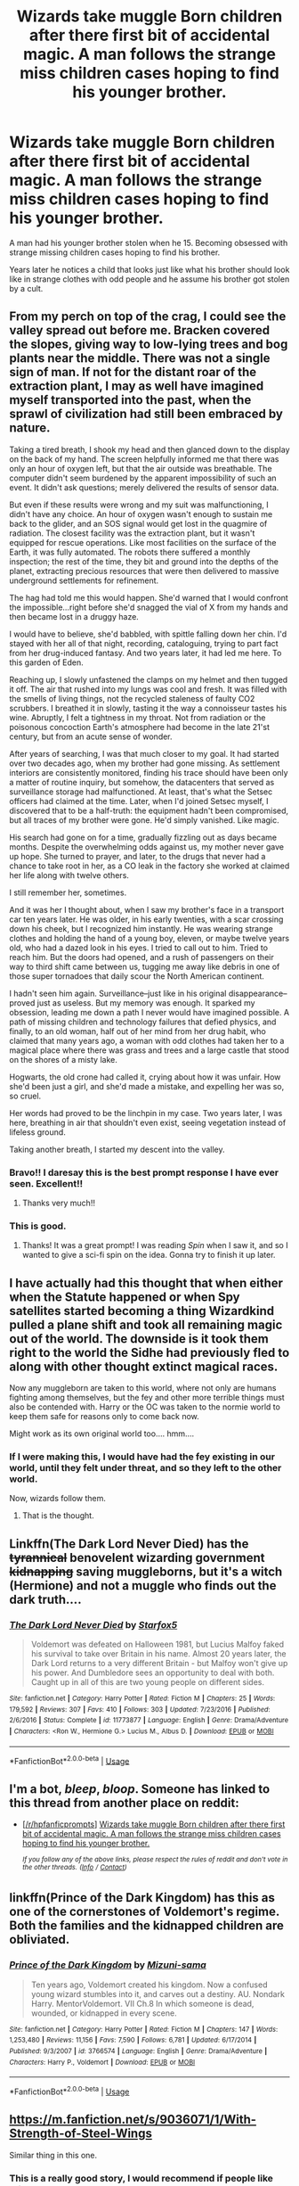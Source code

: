 #+TITLE: Wizards take muggle Born children after there first bit of accidental magic. A man follows the strange miss children cases hoping to find his younger brother.

* Wizards take muggle Born children after there first bit of accidental magic. A man follows the strange miss children cases hoping to find his younger brother.
:PROPERTIES:
:Author: Rabbitshade
:Score: 120
:DateUnix: 1559763838.0
:DateShort: 2019-Jun-06
:FlairText: Prompt
:END:
A man had his younger brother stolen when he 15. Becoming obsessed with strange missing children cases hoping to find his brother.

Years later he notices a child that looks just like what his brother should look like in strange clothes with odd people and he assume his brother got stolen by a cult.


** From my perch on top of the crag, I could see the valley spread out before me. Bracken covered the slopes, giving way to low-lying trees and bog plants near the middle. There was not a single sign of man. If not for the distant roar of the extraction plant, I may as well have imagined myself transported into the past, when the sprawl of civilization had still been embraced by nature.

Taking a tired breath, I shook my head and then glanced down to the display on the back of my hand. The screen helpfully informed me that there was only an hour of oxygen left, but that the air outside was breathable. The computer didn't seem burdened by the apparent impossibility of such an event. It didn't ask questions; merely delivered the results of sensor data.

But even if these results were wrong and my suit was malfunctioning, I didn't have any choice. An hour of oxygen wasn't enough to sustain me back to the glider, and an SOS signal would get lost in the quagmire of radiation. The closest facility was the extraction plant, but it wasn't equipped for rescue operations. Like most facilities on the surface of the Earth, it was fully automated. The robots there suffered a monthly inspection; the rest of the time, they bit and ground into the depths of the planet, extracting precious resources that were then delivered to massive underground settlements for refinement.

The hag had told me this would happen. She'd warned that I would confront the impossible...right before she'd snagged the vial of X from my hands and then became lost in a druggy haze.

I would have to believe, she'd babbled, with spittle falling down her chin. I'd stayed with her all of that night, recording, cataloguing, trying to part fact from her drug-induced fantasy. And two years later, it had led me here. To this garden of Eden.

Reaching up, I slowly unfastened the clamps on my helmet and then tugged it off. The air that rushed into my lungs was cool and fresh. It was filled with the smells of living things, not the recycled staleness of faulty CO2 scrubbers. I breathed it in slowly, tasting it the way a connoisseur tastes his wine. Abruptly, I felt a tightness in my throat. Not from radiation or the poisonous concoction Earth's atmosphere had become in the late 21'st century, but from an acute sense of wonder.

After years of searching, I was that much closer to my goal. It had started over two decades ago, when my brother had gone missing. As settlement interiors are consistently monitored, finding his trace should have been only a matter of routine inquiry, but somehow, the datacenters that served as surveillance storage had malfunctioned. At least, that's what the Setsec officers had claimed at the time. Later, when I'd joined Setsec myself, I discovered that to be a half-truth: the equipment hadn't been compromised, but all traces of my brother were gone. He'd simply vanished. Like magic.

His search had gone on for a time, gradually fizzling out as days became months. Despite the overwhelming odds against us, my mother never gave up hope. She turned to prayer, and later, to the drugs that never had a chance to take root in her, as a CO leak in the factory she worked at claimed her life along with twelve others.

I still remember her, sometimes.

And it was her I thought about, when I saw my brother's face in a transport car ten years later. He was older, in his early twenties, with a scar crossing down his cheek, but I recognized him instantly. He was wearing strange clothes and holding the hand of a young boy, eleven, or maybe twelve years old, who had a dazed look in his eyes. I tried to call out to him. Tried to reach him. But the doors had opened, and a rush of passengers on their way to third shift came between us, tugging me away like debris in one of those super tornadoes that daily scour the North American continent.

I hadn't seen him again. Surveillance--just like in his original disappearance--proved just as useless. But my memory was enough. It sparked my obsession, leading me down a path I never would have imagined possible. A path of missing children and technology failures that defied physics, and finally, to an old woman, half out of her mind from her drug habit, who claimed that many years ago, a woman with odd clothes had taken her to a magical place where there was grass and trees and a large castle that stood on the shores of a misty lake.

Hogwarts, the old crone had called it, crying about how it was unfair. How she'd been just a girl, and she'd made a mistake, and expelling her was so, so cruel.

Her words had proved to be the linchpin in my case. Two years later, I was here, breathing in air that shouldn't even exist, seeing vegetation instead of lifeless ground.

Taking another breath, I started my descent into the valley.
:PROPERTIES:
:Author: Boris_The_Unbeliever
:Score: 23
:DateUnix: 1559777317.0
:DateShort: 2019-Jun-06
:END:

*** Bravo!! I daresay this is the best prompt response I have ever seen. Excellent!!
:PROPERTIES:
:Author: SurbhitSrivastava
:Score: 3
:DateUnix: 1559789854.0
:DateShort: 2019-Jun-06
:END:

**** Thanks very much!!
:PROPERTIES:
:Author: Boris_The_Unbeliever
:Score: 1
:DateUnix: 1559838388.0
:DateShort: 2019-Jun-06
:END:


*** This is good.
:PROPERTIES:
:Author: Rabbitshade
:Score: 2
:DateUnix: 1559789405.0
:DateShort: 2019-Jun-06
:END:

**** Thanks! It was a great prompt! I was reading /Spin/ when I saw it, and so I wanted to give a sci-fi spin on the idea. Gonna try to finish it up later.
:PROPERTIES:
:Author: Boris_The_Unbeliever
:Score: 2
:DateUnix: 1559838438.0
:DateShort: 2019-Jun-06
:END:


** I have actually had this thought that when either when the Statute happened or when Spy satellites started becoming a thing Wizardkind pulled a plane shift and took all remaining magic out of the world. The downside is it took them right to the world the Sidhe had previously fled to along with other thought extinct magical races.

Now any muggleborn are taken to this world, where not only are humans fighting among themselves, but the fey and other more terrible things must also be contended with. Harry or the OC was taken to the normie world to keep them safe for reasons only to come back now.

Might work as its own original world too.... hmm....
:PROPERTIES:
:Author: Geairt_Annok
:Score: 27
:DateUnix: 1559766424.0
:DateShort: 2019-Jun-06
:END:

*** If I were making this, I would have had the fey existing in our world, until they felt under threat, and so they left to the other world.

Now, wizards follow them.
:PROPERTIES:
:Author: UbiquitousPanacea
:Score: 5
:DateUnix: 1559834326.0
:DateShort: 2019-Jun-06
:END:

**** That is the thought.
:PROPERTIES:
:Author: Geairt_Annok
:Score: 1
:DateUnix: 1559835392.0
:DateShort: 2019-Jun-06
:END:


** Linkffn(The Dark Lord Never Died) has the +tyrannical+ benovelent wizarding government +kidnapping+ saving muggleborns, but it's a witch (Hermione) and not a muggle who finds out the dark truth....
:PROPERTIES:
:Author: 15_Redstones
:Score: 16
:DateUnix: 1559769120.0
:DateShort: 2019-Jun-06
:END:

*** [[https://www.fanfiction.net/s/11773877/1/][*/The Dark Lord Never Died/*]] by [[https://www.fanfiction.net/u/2548648/Starfox5][/Starfox5/]]

#+begin_quote
  Voldemort was defeated on Halloween 1981, but Lucius Malfoy faked his survival to take over Britain in his name. Almost 20 years later, the Dark Lord returns to a very different Britain - but Malfoy won't give up his power. And Dumbledore sees an opportunity to deal with both. Caught up in all of this are two young people on different sides.
#+end_quote

^{/Site/:} ^{fanfiction.net} ^{*|*} ^{/Category/:} ^{Harry} ^{Potter} ^{*|*} ^{/Rated/:} ^{Fiction} ^{M} ^{*|*} ^{/Chapters/:} ^{25} ^{*|*} ^{/Words/:} ^{179,592} ^{*|*} ^{/Reviews/:} ^{307} ^{*|*} ^{/Favs/:} ^{410} ^{*|*} ^{/Follows/:} ^{303} ^{*|*} ^{/Updated/:} ^{7/23/2016} ^{*|*} ^{/Published/:} ^{2/6/2016} ^{*|*} ^{/Status/:} ^{Complete} ^{*|*} ^{/id/:} ^{11773877} ^{*|*} ^{/Language/:} ^{English} ^{*|*} ^{/Genre/:} ^{Drama/Adventure} ^{*|*} ^{/Characters/:} ^{<Ron} ^{W.,} ^{Hermione} ^{G.>} ^{Lucius} ^{M.,} ^{Albus} ^{D.} ^{*|*} ^{/Download/:} ^{[[http://www.ff2ebook.com/old/ffn-bot/index.php?id=11773877&source=ff&filetype=epub][EPUB]]} ^{or} ^{[[http://www.ff2ebook.com/old/ffn-bot/index.php?id=11773877&source=ff&filetype=mobi][MOBI]]}

--------------

*FanfictionBot*^{2.0.0-beta} | [[https://github.com/tusing/reddit-ffn-bot/wiki/Usage][Usage]]
:PROPERTIES:
:Author: FanfictionBot
:Score: 5
:DateUnix: 1559769139.0
:DateShort: 2019-Jun-06
:END:


** I'm a bot, /bleep/, /bloop/. Someone has linked to this thread from another place on reddit:

- [[[/r/hpfanficprompts]]] [[https://www.reddit.com/r/HPfanficPrompts/comments/bx8xw2/wizards_take_muggle_born_children_after_there/][Wizards take muggle Born children after there first bit of accidental magic. A man follows the strange miss children cases hoping to find his younger brother.]]

 /^{If you follow any of the above links, please respect the rules of reddit and don't vote in the other threads.} ^{([[/r/TotesMessenger][Info]]} ^{/} ^{[[/message/compose?to=/r/TotesMessenger][Contact]])}/
:PROPERTIES:
:Author: TotesMessenger
:Score: 3
:DateUnix: 1559774304.0
:DateShort: 2019-Jun-06
:END:


** linkffn(Prince of the Dark Kingdom) has this as one of the cornerstones of Voldemort's regime. Both the families and the kidnapped children are obliviated.
:PROPERTIES:
:Author: Bifolium
:Score: 3
:DateUnix: 1559790075.0
:DateShort: 2019-Jun-06
:END:

*** [[https://www.fanfiction.net/s/3766574/1/][*/Prince of the Dark Kingdom/*]] by [[https://www.fanfiction.net/u/1355498/Mizuni-sama][/Mizuni-sama/]]

#+begin_quote
  Ten years ago, Voldemort created his kingdom. Now a confused young wizard stumbles into it, and carves out a destiny. AU. Nondark Harry. MentorVoldemort. VII Ch.8 In which someone is dead, wounded, or kidnapped in every scene.
#+end_quote

^{/Site/:} ^{fanfiction.net} ^{*|*} ^{/Category/:} ^{Harry} ^{Potter} ^{*|*} ^{/Rated/:} ^{Fiction} ^{M} ^{*|*} ^{/Chapters/:} ^{147} ^{*|*} ^{/Words/:} ^{1,253,480} ^{*|*} ^{/Reviews/:} ^{11,156} ^{*|*} ^{/Favs/:} ^{7,590} ^{*|*} ^{/Follows/:} ^{6,781} ^{*|*} ^{/Updated/:} ^{6/17/2014} ^{*|*} ^{/Published/:} ^{9/3/2007} ^{*|*} ^{/id/:} ^{3766574} ^{*|*} ^{/Language/:} ^{English} ^{*|*} ^{/Genre/:} ^{Drama/Adventure} ^{*|*} ^{/Characters/:} ^{Harry} ^{P.,} ^{Voldemort} ^{*|*} ^{/Download/:} ^{[[http://www.ff2ebook.com/old/ffn-bot/index.php?id=3766574&source=ff&filetype=epub][EPUB]]} ^{or} ^{[[http://www.ff2ebook.com/old/ffn-bot/index.php?id=3766574&source=ff&filetype=mobi][MOBI]]}

--------------

*FanfictionBot*^{2.0.0-beta} | [[https://github.com/tusing/reddit-ffn-bot/wiki/Usage][Usage]]
:PROPERTIES:
:Author: FanfictionBot
:Score: 1
:DateUnix: 1559790097.0
:DateShort: 2019-Jun-06
:END:


** [[https://m.fanfiction.net/s/9036071/1/With-Strength-of-Steel-Wings]]

Similar thing in this one.
:PROPERTIES:
:Author: Epwydadlan1
:Score: 2
:DateUnix: 1559782805.0
:DateShort: 2019-Jun-06
:END:

*** This is a really good story, I would recommend if people like this prompt.
:PROPERTIES:
:Author: detection23
:Score: 1
:DateUnix: 1559786214.0
:DateShort: 2019-Jun-06
:END:


** linkffn(on the strength of steel wings)
:PROPERTIES:
:Score: 2
:DateUnix: 1559800221.0
:DateShort: 2019-Jun-06
:END:

*** [[https://www.fanfiction.net/s/9036071/1/][*/With Strength of Steel Wings/*]] by [[https://www.fanfiction.net/u/717542/AngelaStarCat][/AngelaStarCat/]]

#+begin_quote
  A young Harry Potter, abandoned on the streets, is taken in by a man with a mysterious motive. When his new muggle tattoo suddenly animates, he is soon learning forbidden magic and planning to infiltrate the wizarding world on behalf of the "ordinary" people. But nothing is ever that black and white. (Runes, Blood Magic, Parseltongue, Slytherin!Harry) (SEE NOTE 1st Chapter)
#+end_quote

^{/Site/:} ^{fanfiction.net} ^{*|*} ^{/Category/:} ^{Harry} ^{Potter} ^{*|*} ^{/Rated/:} ^{Fiction} ^{M} ^{*|*} ^{/Chapters/:} ^{38} ^{*|*} ^{/Words/:} ^{719,300} ^{*|*} ^{/Reviews/:} ^{2,116} ^{*|*} ^{/Favs/:} ^{3,956} ^{*|*} ^{/Follows/:} ^{4,468} ^{*|*} ^{/Updated/:} ^{6/4/2015} ^{*|*} ^{/Published/:} ^{2/22/2013} ^{*|*} ^{/id/:} ^{9036071} ^{*|*} ^{/Language/:} ^{English} ^{*|*} ^{/Genre/:} ^{Adventure/Angst} ^{*|*} ^{/Characters/:} ^{Harry} ^{P.,} ^{Hermione} ^{G.,} ^{Draco} ^{M.,} ^{Fawkes} ^{*|*} ^{/Download/:} ^{[[http://www.ff2ebook.com/old/ffn-bot/index.php?id=9036071&source=ff&filetype=epub][EPUB]]} ^{or} ^{[[http://www.ff2ebook.com/old/ffn-bot/index.php?id=9036071&source=ff&filetype=mobi][MOBI]]}

--------------

*FanfictionBot*^{2.0.0-beta} | [[https://github.com/tusing/reddit-ffn-bot/wiki/Usage][Usage]]
:PROPERTIES:
:Author: FanfictionBot
:Score: 2
:DateUnix: 1559800244.0
:DateShort: 2019-Jun-06
:END:


** Not what you asked for, sorry, but this premise reminded me of linkffn(Reign of the Serpent), where muggleborns are "gathered" at their first sign of accidental magic and then "assimilated" into the Wizarding World.

Their families are obliviated.
:PROPERTIES:
:Author: iambeeblack
:Score: 3
:DateUnix: 1559769566.0
:DateShort: 2019-Jun-06
:END:

*** [[https://www.fanfiction.net/s/9783012/1/][*/Reign of the Serpent/*]] by [[https://www.fanfiction.net/u/2933548/AlphaEph19][/AlphaEph19/]]

#+begin_quote
  AU. Salazar Slytherin once left Hogwarts in disgrace, vowing to return. He kept his word. A thousand years later he rules Wizarding Britain according to the principles of blood purity, with no end to his reign in sight. The spirit of rebellion kindles slowly, until the green-eyed scion of a broken House and a Muggleborn genius with an axe to grind unite to set the world ablaze.
#+end_quote

^{/Site/:} ^{fanfiction.net} ^{*|*} ^{/Category/:} ^{Harry} ^{Potter} ^{*|*} ^{/Rated/:} ^{Fiction} ^{T} ^{*|*} ^{/Chapters/:} ^{22} ^{*|*} ^{/Words/:} ^{217,358} ^{*|*} ^{/Reviews/:} ^{671} ^{*|*} ^{/Favs/:} ^{1,317} ^{*|*} ^{/Follows/:} ^{1,849} ^{*|*} ^{/Updated/:} ^{6/6/2018} ^{*|*} ^{/Published/:} ^{10/21/2013} ^{*|*} ^{/id/:} ^{9783012} ^{*|*} ^{/Language/:} ^{English} ^{*|*} ^{/Genre/:} ^{Fantasy/Adventure} ^{*|*} ^{/Characters/:} ^{Harry} ^{P.,} ^{Hermione} ^{G.} ^{*|*} ^{/Download/:} ^{[[http://www.ff2ebook.com/old/ffn-bot/index.php?id=9783012&source=ff&filetype=epub][EPUB]]} ^{or} ^{[[http://www.ff2ebook.com/old/ffn-bot/index.php?id=9783012&source=ff&filetype=mobi][MOBI]]}

--------------

*FanfictionBot*^{2.0.0-beta} | [[https://github.com/tusing/reddit-ffn-bot/wiki/Usage][Usage]]
:PROPERTIES:
:Author: FanfictionBot
:Score: 8
:DateUnix: 1559769611.0
:DateShort: 2019-Jun-06
:END:


*** That first chapter was perfect I'm hooked now.
:PROPERTIES:
:Author: Rabbitshade
:Score: 3
:DateUnix: 1559769971.0
:DateShort: 2019-Jun-06
:END:

**** I love this fic so much, it's definitely my favorite AU. Glad you liked the rec!
:PROPERTIES:
:Author: iambeeblack
:Score: 3
:DateUnix: 1559772715.0
:DateShort: 2019-Jun-06
:END:


** This is a plot point in Colubrina's [[https://www.fanfiction.net/s/10654712/1/Lady-of-the-Lake][Lady of the Lake]], called the changeling project.
:PROPERTIES:
:Author: alephnumber
:Score: 1
:DateUnix: 1559783728.0
:DateShort: 2019-Jun-06
:END:
